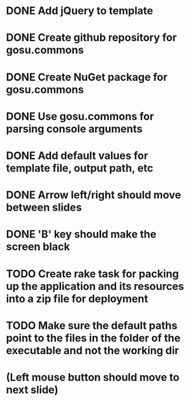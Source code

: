 * DONE Add jQuery to template
* DONE Create github repository for gosu.commons
* DONE Create NuGet package for gosu.commons
* DONE Use gosu.commons for parsing console arguments
* DONE Add default values for template file, output path, etc
* DONE Arrow left/right should move between slides
* DONE 'B' key should make the screen black
* TODO Create rake task for packing up the application and its resources into a zip file for deployment
* TODO Make sure the default paths point to the files in the folder of the executable and not the working dir

* (Left mouse button should move to next slide)
